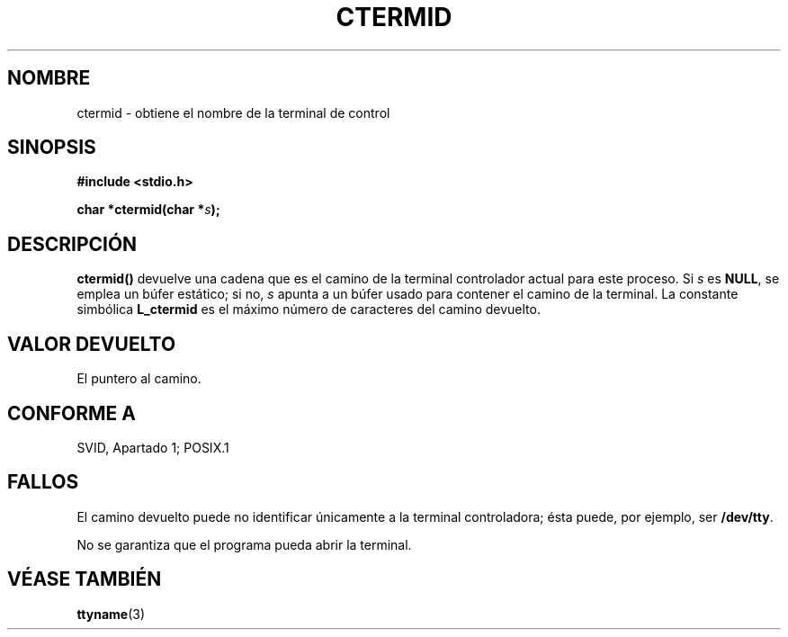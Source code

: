 .\" (c) 1993 by Thomas Koenig (ig25@rz.uni-karlsruhe.de)
.\"
.\" Permission is granted to make and distribute verbatim copies of this
.\" manual provided the copyright notice and this permission notice are
.\" preserved on all copies.
.\"
.\" Permission is granted to copy and distribute modified versions of this
.\" manual under the conditions for verbatim copying, provided that the
.\" entire resulting derived work is distributed under the terms of a
.\" permission notice identical to this one
.\" 
.\" Since the Linux kernel and libraries are constantly changing, this
.\" manual page may be incorrect or out-of-date.  The author(s) assume no
.\" responsibility for errors or omissions, or for damages resulting from
.\" the use of the information contained herein.  The author(s) may not
.\" have taken the same level of care in the production of this manual,
.\" which is licensed free of charge, as they might when working
.\" professionally.
.\" 
.\" Formatted or processed versions of this manual, if unaccompanied by
.\" the source, must acknowledge the copyright and authors of this work.
.\" License.
.\" Modified Sat Jul 24 19:51:06 1993 by Rik Faith (faith@cs.unc.edu)
.\"
.\" Traducido al castellano (con permiso) por:
.\" Sebastian Desimone (chipy@argenet.com.ar) (desimone@fasta.edu.ar)
.\" Translation fixed on Thu Apr 23 16:27:38 CEST 1998 by Gerardo
.\" Aburruzaga García <gerardo.aburruzaga@uca.es>
.\"
.TH CTERMID 3  "9 Enero 1995" "GNU" "Manual del Programador de Linux"
.SH NOMBRE
ctermid \- obtiene el nombre de la terminal de control
.SH SINOPSIS
.nf
.B #include <stdio.h>
.sp
.BI "char *ctermid(char *" "s" ");"
.fi
.SH DESCRIPCIÓN
.B ctermid()
devuelve una cadena que es el camino de la terminal controlador actual
para este proceso.
Si
.I s
es
.BR NULL ,
se emplea un búfer estático; si no,
.I s
apunta a un búfer usado para contener el camino de la terminal.
La constante simbólica
.B L_ctermid
es el máximo número de caracteres del camino devuelto.
.SH "VALOR DEVUELTO"
El puntero al camino.
.SH "CONFORME A"
SVID, Apartado 1; POSIX.1
.SH "FALLOS"
El camino devuelto puede no identificar únicamente a la terminal controladora;
ésta puede, por ejemplo, ser
.BR /dev/tty .
.PP
No se garantiza que el programa pueda abrir la terminal.
.SH "VÉASE TAMBIÉN"
.BR ttyname (3)

